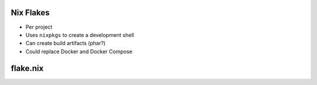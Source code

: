 .. raw:: pdf

   PageBreak standardPage

Nix Flakes
==========

* Per project
* Uses ``nixpkgs`` to create a development shell
* Can create build artifacts (phar?)
* Could replace Docker and Docker Compose

.. raw:: pdf

   TextAnnotation "Creates a temporary shell with the requirements for that project."

flake.nix
=========

.. code-block:: nix
   :include: code/flake.nix
   :linenos:
